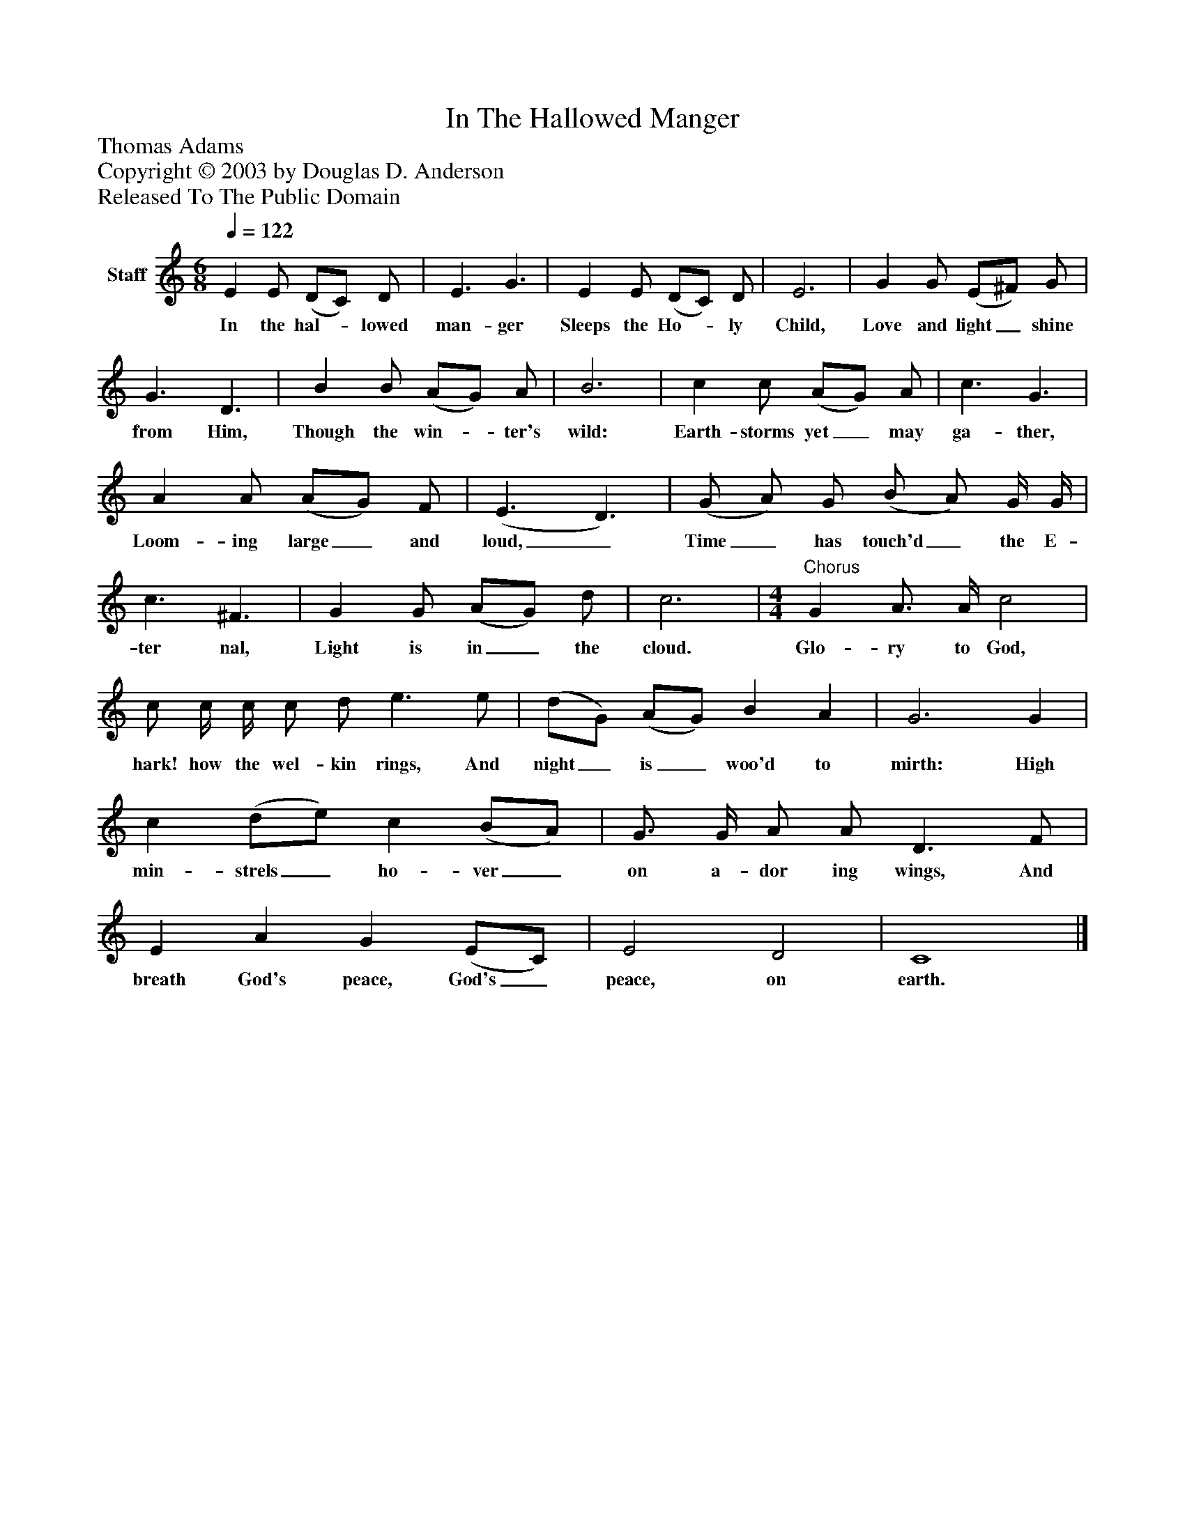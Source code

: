 %%abc-creator mxml2abc 1.4
%%abc-version 2.0
%%continueall true
%%titletrim true
%%titleformat A-1 T C1, Z-1, S-1
X: 0
T: In The Hallowed Manger
Z: Thomas Adams
Z: Copyright © 2003 by Douglas D. Anderson
Z: Released To The Public Domain
L: 1/4
M: 6/8
Q: 1/4=122
V: P1 name="Staff"
%%MIDI program 1 19
K: C
[V: P1]  E E/ (D/C/) D/ | E3/ G3/ | E E/ (D/C/) D/ | E3 | G G/ (E/^F/) G/ | G3/ D3/ | B B/ (A/G/) A/ | B3 | c c/ (A/G/) A/ | c3/ G3/ | A A/ (A/G/) F/ | (E3/ D3/) | (G/ A/) G/ (B/ A/) G/4 G/4 | c3/ ^F3/ | G G/ (A/G/) d/ | c3 | [M: 4/4] "^Chorus" G A3/4 A/4 c2 | c/ c/4 c/4 c/ d/ e3/ e/ | (d/G/) (A/G/) B A | G3 G | c (d/e/) c (B/A/) | G3/4 G/4 A/ A/ D3/ F/ | E A G (E/C/) | E2 D2 | C4|]
w: In the hal-_ lowed man- ger Sleeps the Ho-_ ly Child, Love and light_ shine from Him, Though the win-_ ter's wild: Earth- storms yet_ may ga- ther, Loom- ing large_ and loud,_ Time_ has touch'd_ the E- ter nal, Light is in_ the cloud. Glo- ry to God, hark! how the wel- kin rings, And night_ is_ woo'd to mirth: High min- strels_ ho- ver_ on a- dor ing wings, And breath God's peace, God's_ peace, on earth.

